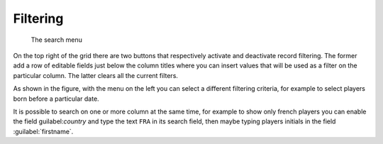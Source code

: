 .. -*- coding: utf-8 -*-
.. :Progetto:  SoL
.. :Creato:    sab 01 feb 2014 14:55:08 CET
.. :Autore:    Lele Gaifax <lele@metapensiero.it>
.. :Licenza:   GNU General Public License version 3 or later
..

Filtering
---------

.. figure:: search.png
   :figclass: float-left

   The search menu

On the top right of the grid there are two buttons that respectively
activate and deactivate record filtering. The former add a row of
editable fields just below the column titles where you can insert
values that will be used as a filter on the particular column. The
latter clears all the current filters.

As shown in the figure, with the menu on the left you can select a
different filtering criteria, for example to select players born
before a particular date.

It is possible to search on one or more column at the same time, for
example to show only french players you can enable the field
guilabel:`country` and type the text ``FRA`` in its search field, then
maybe typing players initials in the field :guilabel:`firstname`.

